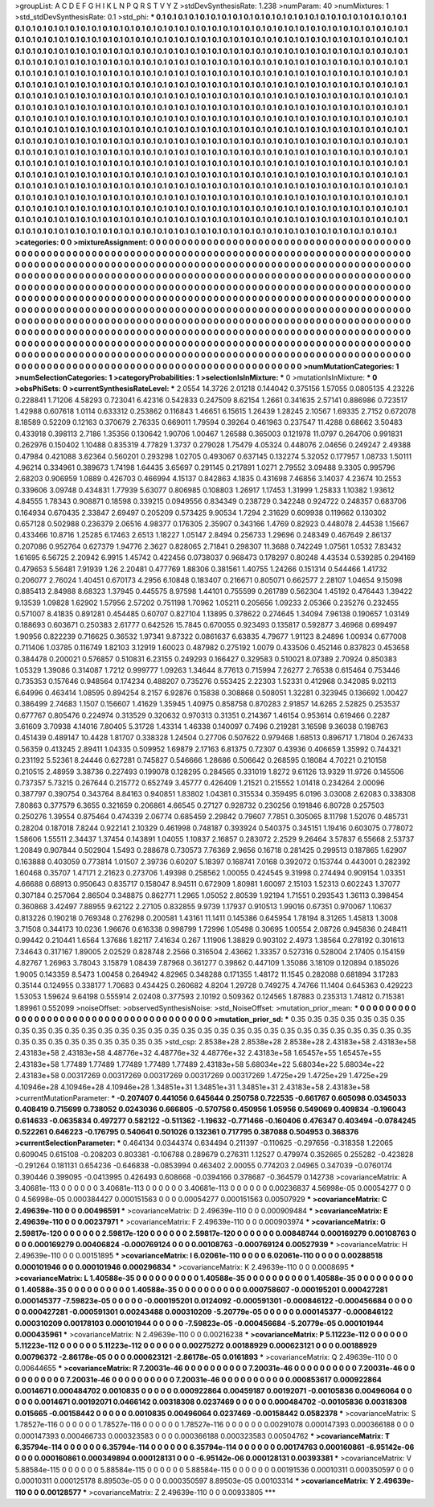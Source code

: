 >groupList:
A C D E F G H I K L
N P Q R S T V Y Z 
>stdDevSynthesisRate:
1.238 
>numParam:
40
>numMixtures:
1
>std_stdDevSynthesisRate:
0.1
>std_phi:
***
0.1 0.1 0.1 0.1 0.1 0.1 0.1 0.1 0.1 0.1
0.1 0.1 0.1 0.1 0.1 0.1 0.1 0.1 0.1 0.1
0.1 0.1 0.1 0.1 0.1 0.1 0.1 0.1 0.1 0.1
0.1 0.1 0.1 0.1 0.1 0.1 0.1 0.1 0.1 0.1
0.1 0.1 0.1 0.1 0.1 0.1 0.1 0.1 0.1 0.1
0.1 0.1 0.1 0.1 0.1 0.1 0.1 0.1 0.1 0.1
0.1 0.1 0.1 0.1 0.1 0.1 0.1 0.1 0.1 0.1
0.1 0.1 0.1 0.1 0.1 0.1 0.1 0.1 0.1 0.1
0.1 0.1 0.1 0.1 0.1 0.1 0.1 0.1 0.1 0.1
0.1 0.1 0.1 0.1 0.1 0.1 0.1 0.1 0.1 0.1
0.1 0.1 0.1 0.1 0.1 0.1 0.1 0.1 0.1 0.1
0.1 0.1 0.1 0.1 0.1 0.1 0.1 0.1 0.1 0.1
0.1 0.1 0.1 0.1 0.1 0.1 0.1 0.1 0.1 0.1
0.1 0.1 0.1 0.1 0.1 0.1 0.1 0.1 0.1 0.1
0.1 0.1 0.1 0.1 0.1 0.1 0.1 0.1 0.1 0.1
0.1 0.1 0.1 0.1 0.1 0.1 0.1 0.1 0.1 0.1
0.1 0.1 0.1 0.1 0.1 0.1 0.1 0.1 0.1 0.1
0.1 0.1 0.1 0.1 0.1 0.1 0.1 0.1 0.1 0.1
0.1 0.1 0.1 0.1 0.1 0.1 0.1 0.1 0.1 0.1
0.1 0.1 0.1 0.1 0.1 0.1 0.1 0.1 0.1 0.1
0.1 0.1 0.1 0.1 0.1 0.1 0.1 0.1 0.1 0.1
0.1 0.1 0.1 0.1 0.1 0.1 0.1 0.1 0.1 0.1
0.1 0.1 0.1 0.1 0.1 0.1 0.1 0.1 0.1 0.1
0.1 0.1 0.1 0.1 0.1 0.1 0.1 0.1 0.1 0.1
0.1 0.1 0.1 0.1 0.1 0.1 0.1 0.1 0.1 0.1
0.1 0.1 0.1 0.1 0.1 0.1 0.1 0.1 0.1 0.1
0.1 0.1 0.1 0.1 0.1 0.1 0.1 0.1 0.1 0.1
0.1 0.1 0.1 0.1 0.1 0.1 0.1 0.1 0.1 0.1
0.1 0.1 0.1 0.1 0.1 0.1 0.1 0.1 0.1 0.1
0.1 0.1 0.1 0.1 0.1 0.1 0.1 0.1 0.1 0.1
0.1 0.1 0.1 0.1 0.1 0.1 0.1 0.1 0.1 0.1
0.1 0.1 0.1 0.1 0.1 0.1 0.1 0.1 0.1 0.1
0.1 0.1 0.1 0.1 0.1 0.1 0.1 0.1 0.1 0.1
0.1 0.1 0.1 0.1 0.1 0.1 0.1 0.1 0.1 0.1
0.1 0.1 0.1 0.1 0.1 0.1 0.1 0.1 0.1 0.1
0.1 0.1 0.1 0.1 0.1 0.1 0.1 0.1 0.1 0.1
0.1 0.1 0.1 0.1 0.1 0.1 0.1 0.1 0.1 0.1
0.1 0.1 0.1 0.1 0.1 0.1 0.1 0.1 0.1 0.1
0.1 0.1 0.1 0.1 0.1 0.1 0.1 0.1 0.1 0.1
0.1 0.1 0.1 0.1 0.1 0.1 0.1 0.1 0.1 0.1
0.1 0.1 0.1 0.1 0.1 0.1 0.1 0.1 0.1 0.1
0.1 0.1 0.1 0.1 0.1 0.1 0.1 0.1 0.1 0.1
0.1 0.1 0.1 0.1 0.1 0.1 0.1 0.1 0.1 0.1
0.1 0.1 0.1 0.1 0.1 0.1 0.1 0.1 0.1 0.1
0.1 0.1 0.1 0.1 0.1 0.1 0.1 0.1 0.1 0.1
0.1 0.1 0.1 0.1 0.1 0.1 0.1 0.1 0.1 0.1
0.1 0.1 0.1 0.1 0.1 0.1 0.1 0.1 0.1 0.1
0.1 0.1 0.1 0.1 0.1 0.1 0.1 0.1 0.1 0.1
0.1 0.1 0.1 0.1 0.1 0.1 0.1 0.1 0.1 0.1
0.1 0.1 0.1 0.1 0.1 0.1 0.1 0.1 0.1 0.1
0.1 0.1 0.1 0.1 0.1 0.1 0.1 0.1 0.1 0.1
0.1 0.1 0.1 0.1 0.1 0.1 0.1 0.1 0.1 0.1
0.1 0.1 0.1 0.1 0.1 0.1 0.1 0.1 0.1 0.1
0.1 0.1 0.1 0.1 0.1 0.1 0.1 0.1 0.1 0.1
0.1 0.1 0.1 0.1 0.1 0.1 0.1 0.1 0.1 0.1
0.1 0.1 0.1 0.1 0.1 0.1 0.1 0.1 0.1 0.1
0.1 0.1 0.1 0.1 0.1 0.1 0.1 0.1 0.1 0.1
0.1 0.1 0.1 0.1 0.1 0.1 0.1 0.1 0.1 0.1
0.1 0.1 0.1 0.1 0.1 0.1 0.1 0.1 0.1 0.1
0.1 0.1 0.1 0.1 0.1 0.1 0.1 0.1 0.1 0.1
0.1 0.1 0.1 0.1 0.1 0.1 0.1 0.1 0.1 0.1
0.1 0.1 0.1 0.1 0.1 0.1 0.1 0.1 0.1 0.1
0.1 0.1 0.1 0.1 0.1 0.1 0.1 0.1 0.1 0.1
0.1 0.1 0.1 0.1 0.1 0.1 0.1 0.1 0.1 0.1
0.1 0.1 0.1 0.1 0.1 0.1 0.1 0.1 0.1 0.1
0.1 0.1 0.1 0.1 0.1 0.1 0.1 0.1 0.1 0.1
0.1 0.1 0.1 0.1 0.1 0.1 0.1 0.1 0.1 0.1
0.1 0.1 0.1 0.1 0.1 0.1 0.1 0.1 0.1 0.1
0.1 0.1 0.1 0.1 0.1 0.1 0.1 0.1 0.1 0.1
0.1 0.1 0.1 0.1 0.1 0.1 0.1 0.1 0.1 0.1
0.1 0.1 0.1 0.1 0.1 0.1 
>categories:
0 0
>mixtureAssignment:
0 0 0 0 0 0 0 0 0 0 0 0 0 0 0 0 0 0 0 0 0 0 0 0 0 0 0 0 0 0 0 0 0 0 0 0 0 0 0 0 0 0 0 0 0 0 0 0 0 0
0 0 0 0 0 0 0 0 0 0 0 0 0 0 0 0 0 0 0 0 0 0 0 0 0 0 0 0 0 0 0 0 0 0 0 0 0 0 0 0 0 0 0 0 0 0 0 0 0 0
0 0 0 0 0 0 0 0 0 0 0 0 0 0 0 0 0 0 0 0 0 0 0 0 0 0 0 0 0 0 0 0 0 0 0 0 0 0 0 0 0 0 0 0 0 0 0 0 0 0
0 0 0 0 0 0 0 0 0 0 0 0 0 0 0 0 0 0 0 0 0 0 0 0 0 0 0 0 0 0 0 0 0 0 0 0 0 0 0 0 0 0 0 0 0 0 0 0 0 0
0 0 0 0 0 0 0 0 0 0 0 0 0 0 0 0 0 0 0 0 0 0 0 0 0 0 0 0 0 0 0 0 0 0 0 0 0 0 0 0 0 0 0 0 0 0 0 0 0 0
0 0 0 0 0 0 0 0 0 0 0 0 0 0 0 0 0 0 0 0 0 0 0 0 0 0 0 0 0 0 0 0 0 0 0 0 0 0 0 0 0 0 0 0 0 0 0 0 0 0
0 0 0 0 0 0 0 0 0 0 0 0 0 0 0 0 0 0 0 0 0 0 0 0 0 0 0 0 0 0 0 0 0 0 0 0 0 0 0 0 0 0 0 0 0 0 0 0 0 0
0 0 0 0 0 0 0 0 0 0 0 0 0 0 0 0 0 0 0 0 0 0 0 0 0 0 0 0 0 0 0 0 0 0 0 0 0 0 0 0 0 0 0 0 0 0 0 0 0 0
0 0 0 0 0 0 0 0 0 0 0 0 0 0 0 0 0 0 0 0 0 0 0 0 0 0 0 0 0 0 0 0 0 0 0 0 0 0 0 0 0 0 0 0 0 0 0 0 0 0
0 0 0 0 0 0 0 0 0 0 0 0 0 0 0 0 0 0 0 0 0 0 0 0 0 0 0 0 0 0 0 0 0 0 0 0 0 0 0 0 0 0 0 0 0 0 0 0 0 0
0 0 0 0 0 0 0 0 0 0 0 0 0 0 0 0 0 0 0 0 0 0 0 0 0 0 0 0 0 0 0 0 0 0 0 0 0 0 0 0 0 0 0 0 0 0 0 0 0 0
0 0 0 0 0 0 0 0 0 0 0 0 0 0 0 0 0 0 0 0 0 0 0 0 0 0 0 0 0 0 0 0 0 0 0 0 0 0 0 0 0 0 0 0 0 0 0 0 0 0
0 0 0 0 0 0 0 0 0 0 0 0 0 0 0 0 0 0 0 0 0 0 0 0 0 0 0 0 0 0 0 0 0 0 0 0 0 0 0 0 0 0 0 0 0 0 0 0 0 0
0 0 0 0 0 0 0 0 0 0 0 0 0 0 0 0 0 0 0 0 0 0 0 0 0 0 0 0 0 0 0 0 0 0 0 0 0 0 0 0 0 0 0 0 0 0 0 0 0 0
0 0 0 0 0 0 
>numMutationCategories:
1
>numSelectionCategories:
1
>categoryProbabilities:
1 
>selectionIsInMixture:
***
0 
>mutationIsInMixture:
***
0 
>obsPhiSets:
0
>currentSynthesisRateLevel:
***
2.0554 14.3726 2.01218 0.144042 0.375156 1.57055 0.0805135 4.23226 0.228841 1.71206
4.58293 0.723041 6.42316 0.542833 0.247509 8.62154 1.2661 0.341635 2.57141 0.886986
0.723517 1.42988 0.607618 1.0114 0.633312 0.253862 0.116843 1.46651 6.15615 1.26439
1.28245 2.10567 1.69335 2.7152 0.672078 8.18589 0.52209 0.12163 0.370679 2.76335
0.669011 1.79594 0.39264 0.461963 0.237547 11.4288 0.68662 3.50483 0.433918 0.398113
2.7186 1.35356 0.130642 1.90706 1.00467 1.26588 0.365003 0.121978 11.0797 0.264706
0.991831 0.262976 0.150402 1.10488 0.835319 4.77829 1.3737 0.279028 1.75479 4.05324
0.448076 2.04656 0.249247 2.49388 0.47984 0.421088 3.62364 0.560201 0.293298 1.02705
0.493067 0.637145 0.132274 5.32052 0.177957 1.08733 1.50111 4.96214 0.334961 0.389673
1.74198 1.64435 3.65697 0.291145 0.217891 1.0271 2.79552 3.09488 9.3305 0.995796
2.68203 0.906959 1.0889 0.426703 0.466994 4.15137 0.842863 4.1835 0.431698 7.46856
3.14037 4.23674 10.2553 0.339606 3.09748 0.434831 1.77939 5.63077 0.806985 0.108803
1.26917 1.17453 1.31999 1.25833 1.10382 1.93612 4.84555 1.78343 0.908871 0.18598
0.339215 0.0949556 0.834349 0.238729 0.342248 0.924722 0.248357 0.683706 0.164934 0.670435
2.33847 2.69497 0.205209 0.573425 9.90534 1.7294 2.31629 0.609938 0.119662 0.130302
0.657128 0.502988 0.236379 2.06516 4.98377 0.176305 2.35907 0.343166 1.4769 0.82923
0.448078 2.44538 1.15667 0.433466 10.8716 1.25285 6.17463 2.6513 1.18227 1.05147
2.8494 0.256733 1.29696 0.248349 0.467649 2.86137 0.207086 0.952764 0.627379 1.94776
2.3627 0.828065 2.71841 0.298307 11.3688 0.742249 1.07561 1.0532 7.83432 1.61695
6.56725 2.20942 6.9915 1.45742 0.422456 0.0738037 0.968473 0.178297 0.80248 4.43534
0.539285 0.294169 0.479653 5.56481 7.91939 1.26 2.20481 0.477769 1.88306 0.381561
1.40755 1.24266 0.151314 0.544466 1.41732 0.206077 2.76024 1.40451 0.670173 4.2956
6.10848 0.183407 0.216671 0.805071 0.662577 2.28107 1.04654 9.15098 0.885413 2.84988
8.68323 1.37945 0.445575 8.97598 1.44101 0.755599 0.261789 0.562304 1.45192 0.476443
1.39422 9.13539 1.09828 1.62902 1.57956 2.57202 0.751198 1.70962 1.05211 0.205656
1.09233 2.05366 0.235276 0.232455 0.571007 8.41835 0.891281 0.454485 0.60707 0.827104
1.13895 0.378622 0.274645 1.34094 7.96138 0.190657 1.03149 0.188693 0.603671 0.250383
2.61777 0.642526 15.7845 0.670055 0.923493 0.135817 0.592877 3.46968 0.699497 1.90956
0.822239 0.716625 0.36532 1.97341 9.87322 0.0861637 6.63835 4.79677 1.91123 8.24896
1.00934 0.677008 0.711406 1.03785 0.116749 1.82103 3.12919 1.60023 0.487982 0.275192
1.0079 0.433506 0.452146 0.837823 0.453658 0.384478 0.200021 0.576857 0.510831 6.23155
0.249293 0.166427 0.329583 0.510021 8.07389 2.70924 0.850383 1.05329 1.39086 0.314087
1.7212 0.999777 1.09263 1.34644 8.77613 0.715994 7.26277 2.76538 0.615464 0.753446
0.735353 0.157646 0.948564 0.174234 0.488207 0.735276 0.553425 2.22303 1.52331 0.412968
0.342085 9.02113 6.64996 0.463414 1.08595 0.894254 8.2157 6.92876 0.15838 0.308868
0.508051 1.32281 0.323945 0.136692 1.00427 0.386499 2.74683 1.1507 0.156607 1.41629
1.35945 1.40975 0.858758 0.870283 2.91857 14.6265 2.52825 0.253537 0.677767 0.805476
0.224974 0.313529 0.320632 0.970313 0.31351 0.214367 1.46154 0.953614 0.619466 0.2287
3.61609 3.70938 4.14016 7.80405 5.31728 1.43314 1.46338 0.140097 0.7496 0.219281
3.16598 9.36038 0.198763 0.451439 0.489147 10.4428 1.81707 0.338328 1.24504 0.27706
0.507622 0.979468 1.68513 0.896717 1.71804 0.267433 0.56359 0.413245 2.89411 1.04335
0.509952 1.69879 2.17163 6.81375 0.72307 0.43936 0.406659 1.35992 0.744321 0.231192
5.52361 8.24446 0.627281 0.745827 0.546666 1.28686 0.506642 0.268595 0.18084 4.70221
0.210158 0.210515 2.48959 3.38736 0.227493 0.199078 0.128295 0.284565 0.331019 1.8272
9.61126 13.9329 11.9726 0.145506 0.737357 5.73215 0.267644 0.215772 0.652749 3.45777
0.426409 1.21521 0.215552 1.01418 0.234264 2.00096 0.387797 0.390754 0.343764 8.84163
0.940851 1.83802 1.04381 0.315534 0.359495 6.0196 3.03008 2.62083 0.338308 7.80863
0.377579 6.3655 0.321659 0.206861 4.66545 0.27127 0.928732 0.230256 0.191846 6.80728
0.257503 0.250276 1.39554 0.875464 0.474339 2.06774 0.685459 2.29842 0.79607 7.7851
0.305065 8.11798 1.52076 0.485731 0.28204 0.187018 7.8244 0.922141 2.10329 0.461998
0.748187 0.393924 0.540375 0.345151 1.19416 0.603075 0.778072 1.58606 1.55511 2.34437
1.37454 0.143891 1.04055 1.10837 2.16857 0.283072 2.2529 9.26464 3.57837 6.55668
2.53737 1.20849 0.907844 0.502904 1.5493 0.288678 0.730573 7.76369 2.9656 0.16718
0.281425 0.299513 0.187865 1.62907 0.163888 0.403059 0.773814 1.01507 2.39736 0.60207
5.18397 0.168741 7.0168 0.392072 0.153744 0.443001 0.282392 1.60468 0.35707 1.47171
2.21623 0.273706 1.49398 0.258562 1.00055 0.424545 9.31998 0.274494 0.909154 1.03351
4.66688 0.68913 0.950643 0.835717 0.158047 8.94511 0.672909 1.80981 1.60097 2.15103
1.52313 0.602243 1.37077 0.307184 0.257064 2.86504 0.348875 0.862771 1.2965 1.05052
2.80539 1.92194 1.71551 0.293543 1.36113 0.398454 0.360868 3.42497 7.88955 9.62122
2.27105 0.832855 9.9739 1.17937 0.910513 1.99016 0.67351 0.970067 1.10637 0.813226
0.190218 0.769348 0.276298 0.200581 1.43161 11.1411 0.145386 0.645954 1.78194 8.31265
1.45813 1.3008 3.71508 0.344173 10.0236 1.96676 0.616338 0.998799 1.72996 1.05498
0.30695 1.00554 2.08726 0.945836 0.248411 0.99442 0.210441 1.6564 1.37686 1.82117
7.41634 0.267 1.11906 1.38829 0.903102 2.4973 1.38564 0.278192 0.301613 7.34643
0.317167 1.89005 2.02529 0.828748 2.2566 0.316504 2.43662 1.33357 0.527316 0.528004
2.17405 0.154159 4.82767 1.26963 3.78043 3.15879 1.08439 7.87968 0.361277 0.39862
0.447109 1.35086 3.18109 0.120894 0.185026 1.9005 0.143359 8.5473 1.00458 0.264942
4.82965 0.348288 0.171355 1.48172 11.1545 0.282088 0.681894 3.17283 0.35144 0.124955
0.338177 1.70683 0.434425 0.260682 4.8204 1.29728 0.749275 4.74766 11.1404 0.645363
0.429223 1.53053 1.59624 9.64198 0.555914 2.02408 0.377593 2.10192 0.509362 0.124565
1.87883 0.235313 1.74812 0.715381 1.89961 0.552099 
>noiseOffset:
>observedSynthesisNoise:
>std_NoiseOffset:
>mutation_prior_mean:
***
0 0 0 0 0 0 0 0 0 0
0 0 0 0 0 0 0 0 0 0
0 0 0 0 0 0 0 0 0 0
0 0 0 0 0 0 0 0 0 0
>mutation_prior_sd:
***
0.35 0.35 0.35 0.35 0.35 0.35 0.35 0.35 0.35 0.35
0.35 0.35 0.35 0.35 0.35 0.35 0.35 0.35 0.35 0.35
0.35 0.35 0.35 0.35 0.35 0.35 0.35 0.35 0.35 0.35
0.35 0.35 0.35 0.35 0.35 0.35 0.35 0.35 0.35 0.35
>std_csp:
2.8538e+28 2.8538e+28 2.8538e+28 2.43183e+58 2.43183e+58 2.43183e+58 2.43183e+58 4.48776e+32 4.48776e+32 4.48776e+32
2.43183e+58 1.65457e+55 1.65457e+55 2.43183e+58 1.77489 1.77489 1.77489 1.77489 1.77489 2.43183e+58
5.68034e+22 5.68034e+22 5.68034e+22 2.43183e+58 0.00317269 0.00317269 0.00317269 0.00317269 0.00317269 1.4725e+29
1.4725e+29 1.4725e+29 4.10946e+28 4.10946e+28 4.10946e+28 1.34851e+31 1.34851e+31 1.34851e+31 2.43183e+58 2.43183e+58
>currentMutationParameter:
***
-0.207407 0.441056 0.645644 0.250758 0.722535 -0.661767 0.605098 0.0345033 0.408419 0.715699
0.738052 0.0243036 0.666805 -0.570756 0.450956 1.05956 0.549069 0.409834 -0.196043 0.614633
-0.0635834 0.497277 0.582122 -0.511362 -1.19632 -0.771466 -0.160406 0.476347 0.403494 -0.0784245
0.522261 0.646223 -0.176795 0.540641 0.501026 0.132361 0.717795 0.387088 0.504953 0.368376
>currentSelectionParameter:
***
0.464134 0.0344374 0.634494 0.211397 -0.110625 -0.297656 -0.318358 1.22065 0.609045 0.615108
-0.208203 0.803381 -0.106788 0.289679 0.276311 1.12527 0.479974 0.352665 0.255282 -0.423828
-0.291264 0.181131 0.654236 -0.646838 -0.0853994 0.463402 2.00055 0.774203 2.04965 0.347039
-0.0760174 0.390446 0.399095 -0.0413995 0.426493 0.608668 -0.0394166 0.378687 -0.364579 0.142738
>covarianceMatrix:
A
3.40681e-113	0	0	0	0	0	
0	3.40681e-113	0	0	0	0	
0	0	3.40681e-113	0	0	0	
0	0	0	0.00236837	4.56998e-05	0.00054277	
0	0	0	4.56998e-05	0.000384427	0.000151563	
0	0	0	0.00054277	0.000151563	0.00507929	
***
>covarianceMatrix:
C
2.49639e-110	0	
0	0.00496591	
***
>covarianceMatrix:
D
2.49639e-110	0	
0	0.000909484	
***
>covarianceMatrix:
E
2.49639e-110	0	
0	0.00237971	
***
>covarianceMatrix:
F
2.49639e-110	0	
0	0.000903974	
***
>covarianceMatrix:
G
2.59817e-120	0	0	0	0	0	
0	2.59817e-120	0	0	0	0	
0	0	2.59817e-120	0	0	0	
0	0	0	0.00848744	0.000169279	0.00108763	
0	0	0	0.000169279	0.00406824	-0.000769124	
0	0	0	0.00108763	-0.000769124	0.00527939	
***
>covarianceMatrix:
H
2.49639e-110	0	
0	0.00151895	
***
>covarianceMatrix:
I
6.02061e-110	0	0	0	
0	6.02061e-110	0	0	
0	0	0.00288518	0.000101946	
0	0	0.000101946	0.000296834	
***
>covarianceMatrix:
K
2.49639e-110	0	
0	0.0008695	
***
>covarianceMatrix:
L
1.40588e-35	0	0	0	0	0	0	0	0	0	
0	1.40588e-35	0	0	0	0	0	0	0	0	
0	0	1.40588e-35	0	0	0	0	0	0	0	
0	0	0	1.40588e-35	0	0	0	0	0	0	
0	0	0	0	1.40588e-35	0	0	0	0	0	
0	0	0	0	0	0.000758607	-0.000195201	0.000427281	0.000145377	-7.59823e-05	
0	0	0	0	0	-0.000195201	0.0124092	-0.000591301	-0.000846122	-0.000456684	
0	0	0	0	0	0.000427281	-0.000591301	0.00243488	0.000310209	-5.20779e-05	
0	0	0	0	0	0.000145377	-0.000846122	0.000310209	0.00178103	0.000101944	
0	0	0	0	0	-7.59823e-05	-0.000456684	-5.20779e-05	0.000101944	0.000435961	
***
>covarianceMatrix:
N
2.49639e-110	0	
0	0.00216238	
***
>covarianceMatrix:
P
5.11223e-112	0	0	0	0	0	
0	5.11223e-112	0	0	0	0	
0	0	5.11223e-112	0	0	0	
0	0	0	0.00275272	0.00188929	0.000623121	
0	0	0	0.00188929	0.00796372	-2.86178e-05	
0	0	0	0.000623121	-2.86178e-05	0.0161893	
***
>covarianceMatrix:
Q
2.49639e-110	0	
0	0.00644655	
***
>covarianceMatrix:
R
7.20031e-46	0	0	0	0	0	0	0	0	0	
0	7.20031e-46	0	0	0	0	0	0	0	0	
0	0	7.20031e-46	0	0	0	0	0	0	0	
0	0	0	7.20031e-46	0	0	0	0	0	0	
0	0	0	0	7.20031e-46	0	0	0	0	0	
0	0	0	0	0	0.000853617	0.000922864	0.0014671	0.000484702	0.0010835	
0	0	0	0	0	0.000922864	0.00459187	0.00192071	-0.00105836	0.00496064	
0	0	0	0	0	0.0014671	0.00192071	0.0466142	0.00318308	0.0237469	
0	0	0	0	0	0.000484702	-0.00105836	0.00318308	0.015665	-0.00158442	
0	0	0	0	0	0.0010835	0.00496064	0.0237469	-0.00158442	0.0582378	
***
>covarianceMatrix:
S
1.78527e-116	0	0	0	0	0	
0	1.78527e-116	0	0	0	0	
0	0	1.78527e-116	0	0	0	
0	0	0	0.00291078	0.000147393	0.000366188	
0	0	0	0.000147393	0.000466733	0.000323583	
0	0	0	0.000366188	0.000323583	0.00504762	
***
>covarianceMatrix:
T
6.35794e-114	0	0	0	0	0	
0	6.35794e-114	0	0	0	0	
0	0	6.35794e-114	0	0	0	
0	0	0	0.00174763	0.000160861	-6.95142e-06	
0	0	0	0.000160861	0.000349894	0.000128131	
0	0	0	-6.95142e-06	0.000128131	0.00393381	
***
>covarianceMatrix:
V
5.88584e-115	0	0	0	0	0	
0	5.88584e-115	0	0	0	0	
0	0	5.88584e-115	0	0	0	
0	0	0	0.00191536	0.00010311	0.000350597	
0	0	0	0.00010311	0.000125178	8.89503e-05	
0	0	0	0.000350597	8.89503e-05	0.00103314	
***
>covarianceMatrix:
Y
2.49639e-110	0	
0	0.00128577	
***
>covarianceMatrix:
Z
2.49639e-110	0	
0	0.00933805	
***
